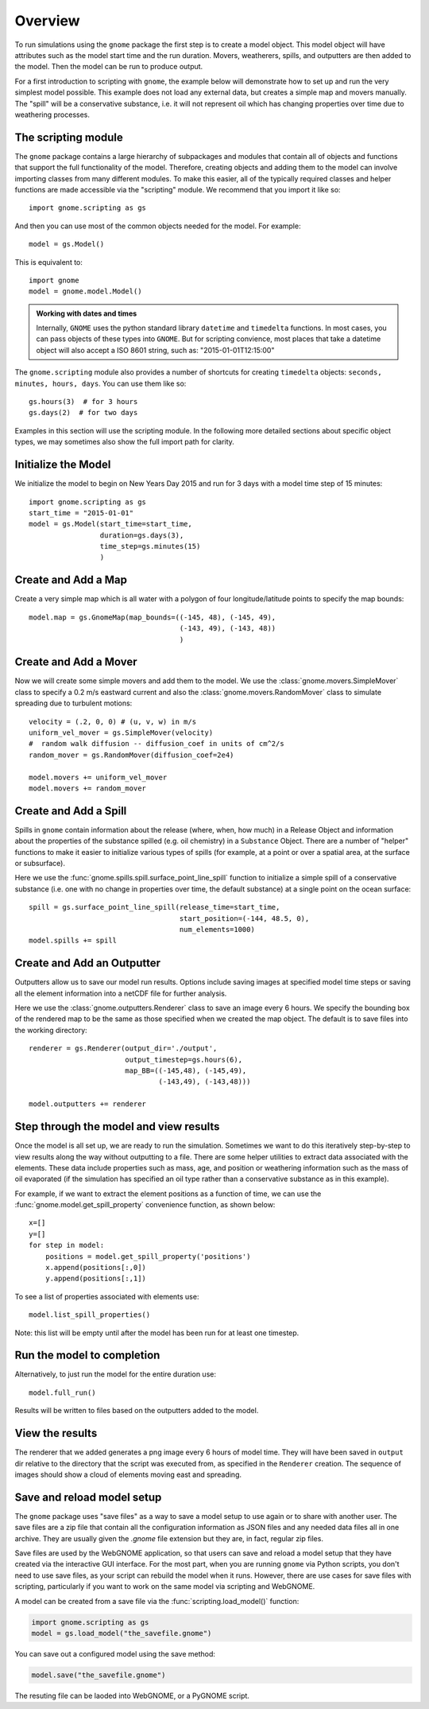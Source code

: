 .. _scripting_overview:

Overview
========

To run simulations using the ``gnome`` package the first step is to create a model object.
This model object will have attributes such as the model start time and the run duration. Movers, weatherers, spills,
and outputters are then added to the model. Then the model can be run to produce output.

For a first introduction to scripting with ``gnome``, the example below will demonstrate how to set up and run the 
very simplest model possible. 
This example does not load any external data, but creates a simple map and movers manually. The "spill" will be a conservative
substance, i.e. it will not represent oil which has changing properties over time due to weathering processes.

The scripting module
--------------------

The ``gnome`` package contains a large hierarchy of subpackages and modules that contain all of objects and functions that support the full functionality of the model. Therefore, creating objects and adding them to the model can involve importing classes from many different modules. To make this easier, all of the typically required classes and helper functions are made accessible via the "scripting" module. We recommend that you import it like so::

    import gnome.scripting as gs

And then you can use most of the common objects needed for the model. For example::

    model = gs.Model()
    
This is equivalent to::
    
    import gnome
    model = gnome.model.Model()

.. admonition:: Working with dates and times

    Internally, ``GNOME`` uses the python standard library ``datetime`` and ``timedelta`` functions. In most cases, you can pass objects of these types into ``GNOME``. But for scripting convience, most places that take a datetime object will also accept a ISO 8601 string, such as: "2015-01-01T12:15:00"

The ``gnome.scripting`` module also provides a number of shortcuts for creating ``timedelta`` objects: ``seconds, minutes, hours, days``. You can use them like so::

    gs.hours(3)  # for 3 hours
    gs.days(2)  # for two days

Examples in this section will use the scripting module. In the following more detailed sections about specific object types, we may sometimes also show the full import path for clarity.

Initialize the Model
--------------------
We initialize the model to begin on New Years Day 2015 and run for 3 days with a model time step of 15 minutes::

    import gnome.scripting as gs
    start_time = "2015-01-01"
    model = gs.Model(start_time=start_time,
                     duration=gs.days(3),
                     time_step=gs.minutes(15)
                     )


Create and Add a Map
--------------------
Create a very simple map which is all water with a polygon of four longitude/latitude points to specify the map bounds::

    model.map = gs.GnomeMap(map_bounds=((-145, 48), (-145, 49),
                                        (-143, 49), (-143, 48))
                                        )

Create and Add a Mover
----------------------
Now we will create some simple movers and add them to the model.
We use the :class:`gnome.movers.SimpleMover` class to specify a 0.2 m/s eastward current and
also the :class:`gnome.movers.RandomMover` class to simulate spreading due to turbulent motions::

    velocity = (.2, 0, 0) # (u, v, w) in m/s
    uniform_vel_mover = gs.SimpleMover(velocity)
    #  random walk diffusion -- diffusion_coef in units of cm^2/s
    random_mover = gs.RandomMover(diffusion_coef=2e4)

    model.movers += uniform_vel_mover
    model.movers += random_mover


Create and Add a Spill
----------------------
Spills in ``gnome`` contain information about the release (where, when, how much) in a Release Object and information about the properties of the substance spilled (e.g. oil chemistry) in a ``Substance`` Object.
There are a number of "helper" functions to make it easier to initialize various types of spills (for example, at a point or over a spatial area, at the surface or subsurface).
 
Here we use the :func:`gnome.spills.spill.surface_point_line_spill` function to initialize a simple spill of a conservative substance 
(i.e. one with no change in properties over time, the default substance) at a single point on the ocean surface::


    spill = gs.surface_point_line_spill(release_time=start_time,
                                        start_position=(-144, 48.5, 0),
                                        num_elements=1000)
    model.spills += spill


Create and Add an Outputter
---------------------------

Outputters allow us to save our model run results.
Options include saving images at specified model time steps or saving all the element information into a netCDF file for further analysis.

Here we use the :class:`gnome.outputters.Renderer` class to save an image every 6 hours. We specify the bounding box of the rendered map to
be the same as those specified when we created the map object. The default is to save files into the working directory::


    renderer = gs.Renderer(output_dir='./output',
                           output_timestep=gs.hours(6),
                           map_BB=((-145,48), (-145,49),
                                   (-143,49), (-143,48)))

    model.outputters += renderer


Step through the model and view results
---------------------------------------

Once the model is all set up, we are ready to run the simulation.
Sometimes we want to do this iteratively step-by-step to view results
along the way without outputting to a file.
There are some helper utilities to extract data associated with the elements.
These data include properties such as mass, age, and position or weathering information such as the mass of oil evaporated (if the simulation has specified an oil type rather than a conservative substance as in this example).

For example, if we want to extract the element positions as a function of time, we can use the :func:`gnome.model.get_spill_property` convenience function, as shown below::

    x=[]
    y=[]
    for step in model:
        positions = model.get_spill_property('positions')
        x.append(positions[:,0])
        y.append(positions[:,1])

To see a list of properties associated with elements use::

    model.list_spill_properties()

Note: this list will be empty until after the model has been run for at least one timestep.


Run the model to completion
---------------------------

Alternatively, to just run the model for the entire duration use::

    model.full_run()

Results will be written to files based on the outputters added to the model.


View the results
----------------

The renderer that we added generates a png image every 6 hours of model time.
They will have been saved in ``output`` dir relative to the directory that the script was executed from, as specified in the ``Renderer`` creation.
The sequence of images should show a cloud of elements moving east and spreading.

Save and reload model setup
---------------------------

The ``gnome`` package uses "save files" as a way to save a model setup to use again or to share with another user.
The save files are a zip file that contain all the configuration information as JSON files and any needed data files all in one archive.
They are usually given the `.gnome` file extension but they are, in fact, regular zip files.

Save files are used by the WebGNOME application, so that users can save and reload a model setup that they have created via the interactive GUI interface.
For the most part, when you are running ``gnome`` via Python scripts, you don't need to use save files, as your script can rebuild the model when it runs.
However, there are use cases for save files with scripting, particularly if you want to work on the same model via scripting and WebGNOME.

A model can be created from a save file via the :func:`scripting.load_model()` function:

.. code-block:: python

  import gnome.scripting as gs
  model = gs.load_model("the_savefile.gnome")

You can save out a configured model using the save method:

.. code-block:: python

  model.save("the_savefile.gnome")

The resuting file can be laoded into WebGNOME, or a PyGNOME script.

